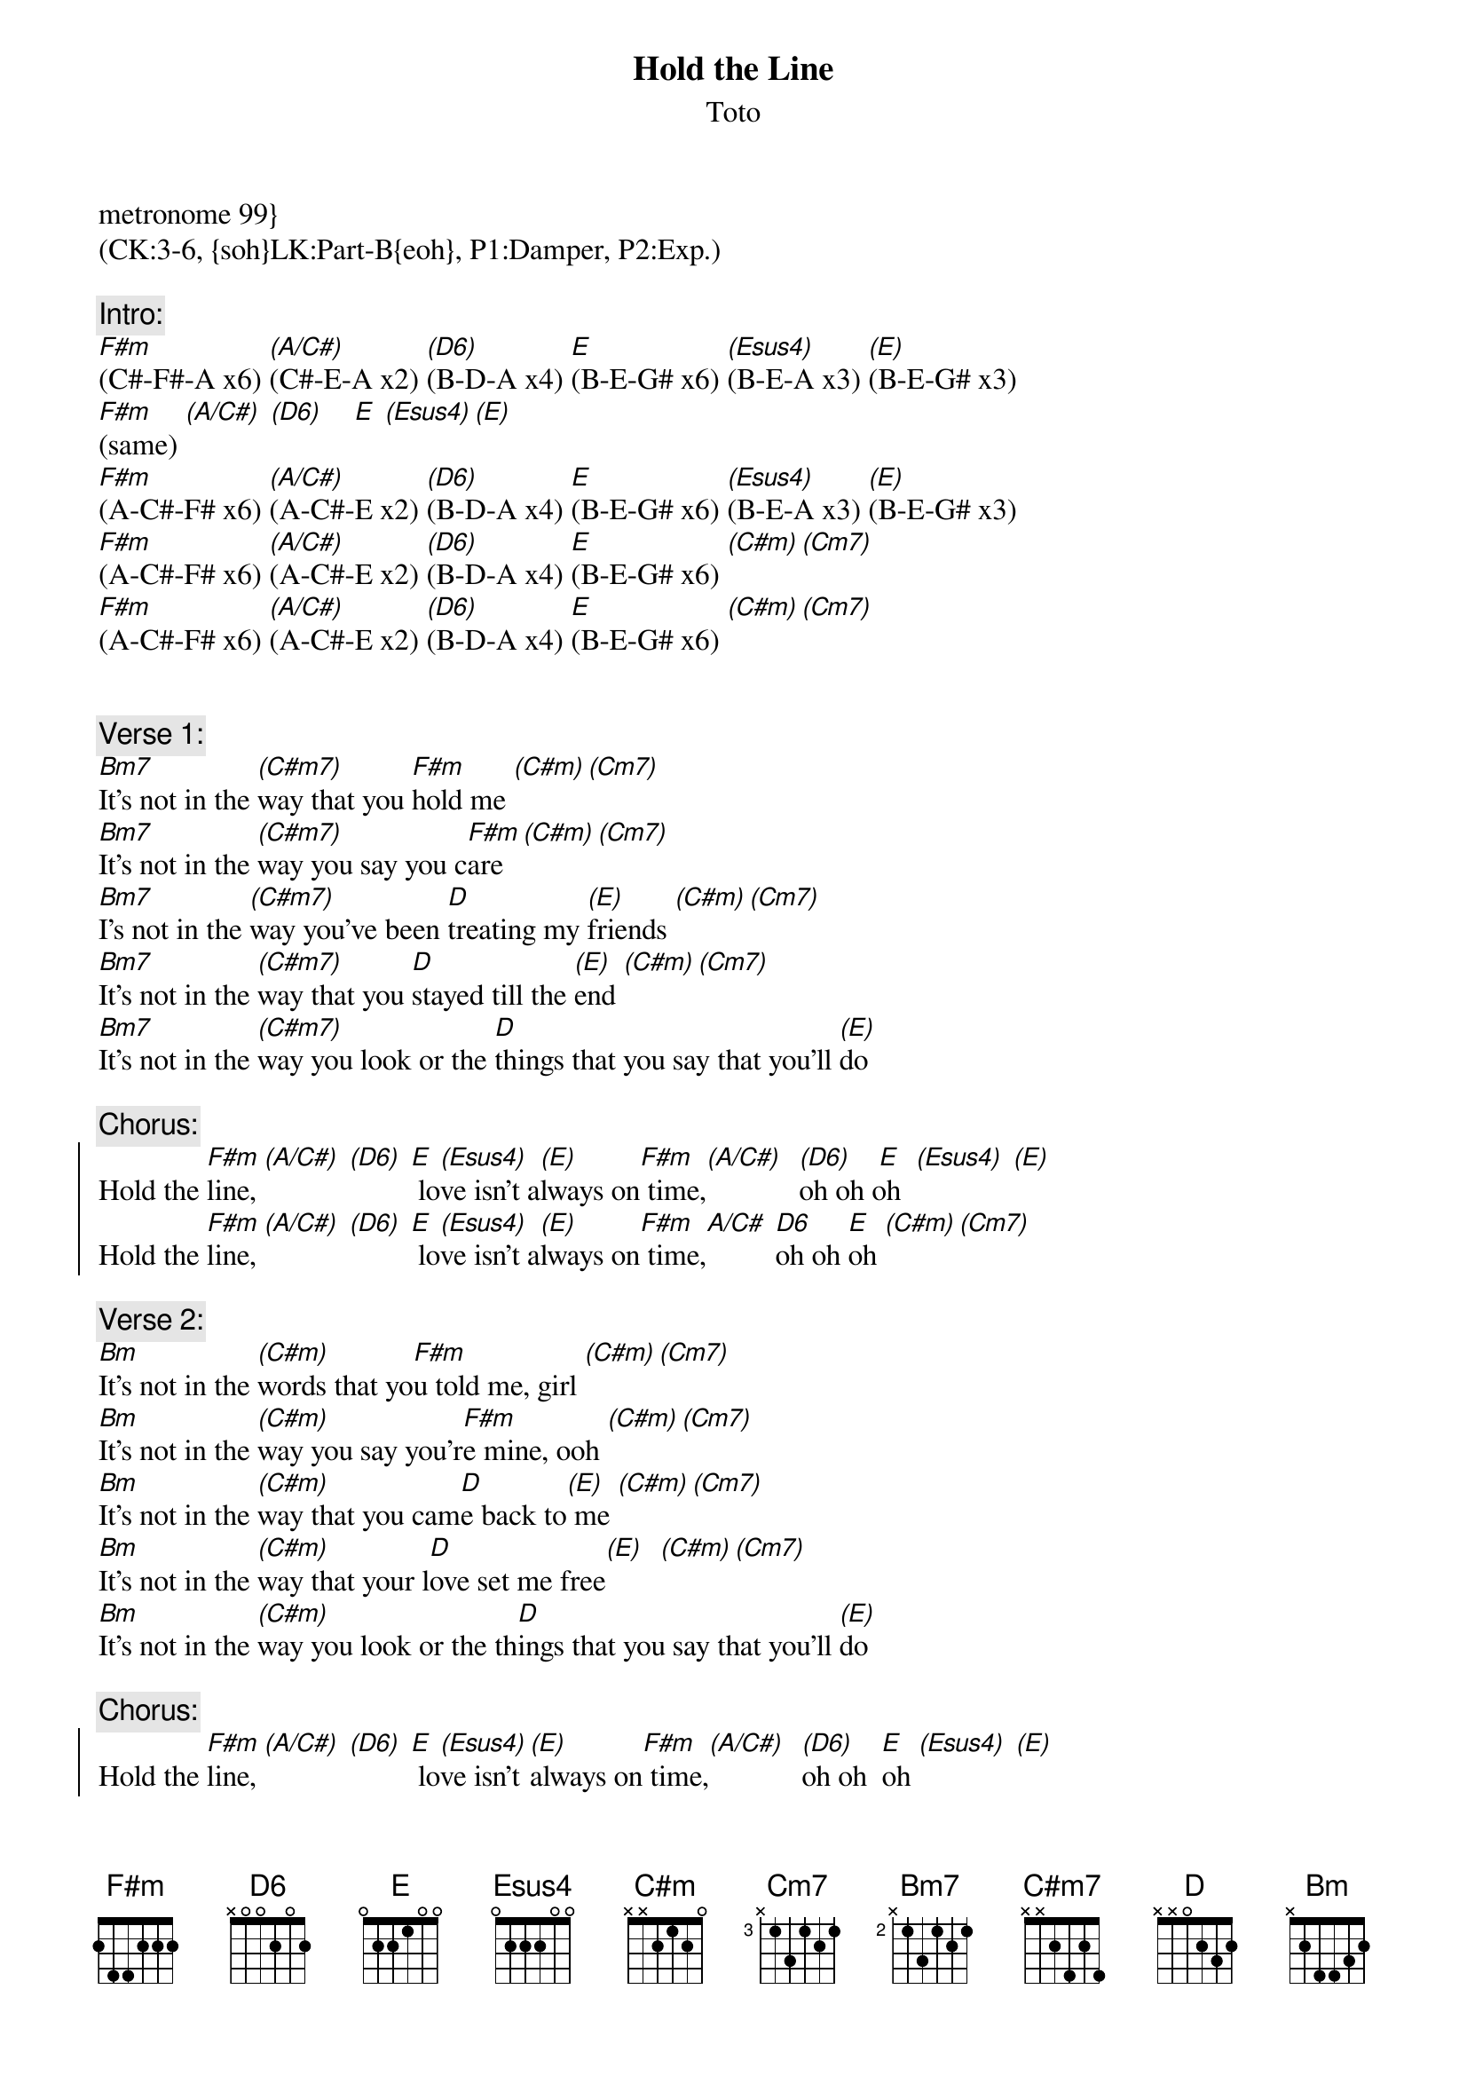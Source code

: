 {title: Hold the Line}
{st: Toto}
{musicpath:Hold the Line (backing).mp3}
{key: F#m}
{tempo: 99}
metronome 99}
{duration: 3:56}
{midi: CC0.0@2, CC32.2@2, PC5@2, CC0.63@1, CC32.2@1, PC5@1}
(CK:3-6, {soh}LK:Part-B{eoh}, P1:Damper, P2:Exp.)

{c:Intro:}
[F#m](C#-F#-A x6) [(A/C#)](C#-E-A x2) [(D6)](B-D-A x4) [E](B-E-G# x6) [(Esus4)](B-E-A x3) [(E)](B-E-G# x3)
[F#m](same) [(A/C#)] [(D6)]    [E] [(Esus4)][(E)]
[F#m](A-C#-F# x6) [(A/C#)](A-C#-E x2) [(D6)](B-D-A x4) [E](B-E-G# x6) [(Esus4)](B-E-A x3) [(E)](B-E-G# x3)
[F#m](A-C#-F# x6) [(A/C#)](A-C#-E x2) [(D6)](B-D-A x4) [E](B-E-G# x6) [(C#m)][(Cm7)]
[F#m](A-C#-F# x6) [(A/C#)](A-C#-E x2) [(D6)](B-D-A x4) [E](B-E-G# x6) [(C#m)][(Cm7)]


{c:Verse 1:}
[Bm7]It's not in the [(C#m7)]way that you [F#m]hold me [(C#m)][(Cm7)]
[Bm7]It's not in the [(C#m7)]way you say you c[F#m]are [(C#m)][(Cm7)]
[Bm7]I's not in the [(C#m7)]way you've been [D]treating my [(E)]friends [(C#m)][(Cm7)]
[Bm7]It's not in the [(C#m7)]way that you [D]stayed till the [(E)]end [(C#m)][(Cm7)]
[Bm7]It's not in the [(C#m7)]way you look or the [D]things that you say that you'll [(E)]do
 
{c:Chorus: }
{soc}
Hold the [F#m]line, [(A/C#)] [(D6)] [E] lo[(Esus4)]ve isn't a[(E)]lways on[F#m] time,[(A/C#)]  [(D6)]oh oh [ E]oh  [(Esus4)] [(E)]
Hold the [F#m]line, [(A/C#)] [(D6)] [E] lo[(Esus4)]ve isn't a[(E)]lways on[F#m] time,[A/C#] [D6]oh oh [E]oh [(C#m)][(Cm7)]
{eoc}
 
{c:Verse 2:}
[Bm]It's not in the [(C#m)]words that yo[F#m]u told me, girl [(C#m)][(Cm7)]
[Bm]It's not in the [(C#m)]way you say you'r[F#m]e mine, ooh [(C#m)][(Cm7)]
[Bm]It's not in the [(C#m)]way that you cam[D]e back to[(E)] me [(C#m)][(Cm7)]
[Bm]It's not in the [(C#m)]way that your l[D]ove set me free[(E)]  [(C#m)][(Cm7)]
[Bm]It's not in the [(C#m)]way you look or the th[D]ings that you say that you'll [(E)]do

{c:Chorus: }
{soc}
Hold the [F#m]line, [(A/C#)] [(D6)] [E] lo[(Esus4)]ve isn't [(E)]always on[F#m] time,[(A/C#)]  [(D6)]oh oh [ E] oh [(Esus4)] [(E)]
Hold the [F#m]line, [(A/C#)] [(D6)] [E] lo[(Esus4)]ve isn't [(E)]always on[F#m] time,[(A/C#)] [(D6)]oh oh [E]oh
{eoc}

{c:Guitar Solo}
[F#m](same  [(A/C#)]as intro) [(D6)] [E] [(Esus4)] [(E)]       [F#m](same  [(A/C#)]as intro) [(D6)] [E] [(Esus4)] [(E)]       
[F#m](same  [(A/C#)]as intro) [(D6)] [E] [(Esus4)] [(E)]       [F#m](same  [(A/C#)]as intro) [(D6)] [E] 
[F#m]({soh}lower{eoh}, [(A/C#)]match [(D6)]rhythm [E]guitar pattern) [F#m] [(A/C#)] [(D6)] [E]
[F#m](lower, [(A/C#)]match [(D6)]rhythm [E]guitar pattern) [F#m] [(A/C#)] [(D6)] [E] 

{c:Verse 3:}
[Bm]It's not in the [(C#m)]words that you [F#m]told me, girl [(C#m)][(Cm7)]
[Bm]It's not in the [(C#m)]way you say you're [F#m]mine, ooh [(C#m)][(Cm7)]
[Bm]It's not in the [(C#m)]way that you came [D]back to[(E)] me [(C#m)][(Cm7)]
[Bm]It's not in the [(C#m)]way that your [D]love set me free[(E)]  [(C#m)][(Cm7)]
[Bm]It's not in the [(C#m)]way you look or the [D]things that you say that you'll [(E)]do

{c:Chorus: }
{soc}
Hold the [F#m]line, [(A/C#)] [(D6)] [E] love [(Esus4)]isn't [(E)]always on [F#m]time, [(A/C#)] [(D6)] oh oh [ E]oh  [(Esus4)] [(E)]
Hold the line,                       love isn't always on time. Love isn't always on time.
{eoc}

{c:Outro: }
Hold the line,   love isn't always on time. Love isn't always, love isn't always on time.
Hold the line,   love isn't always on [F#5]time. {soh}(power [(C#5)]chords...){eoh}[(D5)] [E5]
Love isn't always on [F#5]time.[(C#5)] [(D5)] [E5]   Love isn't always on [F#5]time.[(C#5)] [(D5)] [E5] 
Love isn't always on [F#5]time.[(C#5)] [(D5)] [E5]   Love isn't always on [F#5]time.[(C#5)] [(D5)]Oh oh [E5]oh!
 [E5]{soh}(triplets on 3){eoh} [E5](stop on 1)
